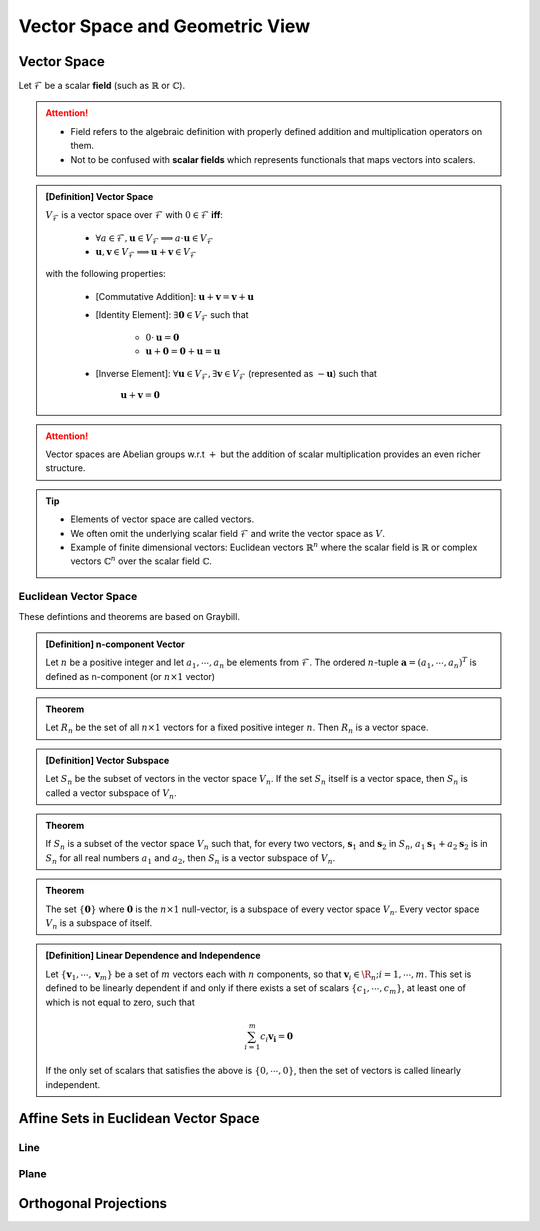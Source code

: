 ################################################################################
Vector Space and Geometric View
################################################################################

********************************************************************************
Vector Space
********************************************************************************
Let :math:`\mathcal{F}` be a scalar **field** (such as :math:`\mathbb{R}` or :math:`\mathbb{C}`).

.. attention::
	* Field refers to the algebraic definition with properly defined addition and multiplication operators on them. 
	* Not to be confused with **scalar fields** which represents functionals that maps vectors into scalers.

.. admonition:: [Definition] Vector Space

	:math:`V_\mathcal{F}` is a vector space over :math:`\mathcal{F}` with :math:`0\in \mathcal{F}` **iff**:

		* :math:`\forall a\in \mathcal{F},\mathbf{u}\in V_\mathcal{F}\implies a\cdot\mathbf{u}\in V_\mathcal{F}`
		* :math:`\mathbf{u},\mathbf{v}\in V_\mathcal{F}\implies \mathbf{u}+\mathbf{v}\in V_\mathcal{F}`
	
	with the following properties:

		* [Commutative Addition]: :math:`\mathbf{u}+\mathbf{v}=\mathbf{v}+\mathbf{u}`
		* [Identity Element]: :math:`\exists\mathbf{0}\in V_\mathcal{F}` such that

			* :math:`0\cdot\mathbf{u}=\mathbf{0}`
			* :math:`\mathbf{u}+\mathbf{0}=\mathbf{0}+\mathbf{u}=\mathbf{u}`
		* [Inverse Element]: :math:`\forall\mathbf{u}\in V_\mathcal{F},\exists\mathbf{v}\in V_\mathcal{F}` (represented as :math:`-\mathbf{u}`) such that

			:math:`\mathbf{u}+\mathbf{v}=\mathbf{0}`

.. attention::
	Vector spaces are Abelian groups w.r.t :math:`+` but the addition of scalar multiplication provides an even richer structure.

.. tip::	
	* Elements of vector space are called vectors.
	* We often omit the underlying scalar field :math:`\mathcal{F}` and write the vector space as :math:`V`.
	* Example of finite dimensional vectors: Euclidean vectors :math:`\mathbb{R}^n` where the scalar field is :math:`\mathbb{R}` or complex vectors :math:`\mathbb{C}^n` over the scalar field :math:`\mathbb{C}`.

Euclidean Vector Space
================================================================================
These defintions and theorems are based on Graybill.

.. admonition:: [Definition] n-component Vector

	Let :math:`n` be a positive integer and let :math:`a_1,\cdots,a_n` be elements from :math:`\mathcal{F}`. The ordered :math:`n`-tuple :math:`\mathbf{a}=(a_1,\cdots,a_n)^T` is defined as n-component (or :math:`n\times 1` vector)

.. seealso::
	Vector spaces with :math:`n\times 1` vectors are denoted here by :math:`V_n`.

.. admonition:: Theorem

	Let :math:`R_n` be the set of all :math:`n\times 1` vectors for a fixed positive integer :math:`n`. Then :math:`R_n` is a vector space.

.. admonition:: [Definition] Vector Subspace

	Let :math:`S_n` be the subset of vectors in the vector space :math:`V_n`. If the set :math:`S_n` itself is a vector space, then :math:`S_n` is called a vector subspace of :math:`V_n`.

.. admonition:: Theorem

	If :math:`S_n` is a subset of the vector space :math:`V_n` such that, for every two vectors, :math:`\mathbf{s}_1` and :math:`\mathbf{s}_2` in :math:`S_n`, :math:`a_1\mathbf{s}_1+a_2\mathbf{s}_2` is in :math:`S_n` for all real numbers :math:`a_1` and :math:`a_2`, then :math:`S_n` is a vector subspace of :math:`V_n`.

.. admonition:: Theorem

	The set :math:`\{\mathbf{0}\}` where :math:`\mathbf{0}` is the :math:`n\times 1` null-vector, is a subspace of every vector space :math:`V_n`. Every vector space :math:`V_n` is a subspace of itself.

.. admonition:: [Definition] Linear Dependence and Independence

	Let :math:`\{\mathbf{v}_1,\cdots,\mathbf{v}_m\}` be a set of :math:`m` vectors each with :math:`n` components, so that :math:`\mathbf{v}_i\in\R_n;i=1,\cdots,m`. This set is defined to be linearly dependent if and only if there exists a set of scalars :math:`\{c_1,\cdots,c_m\}`, at least one of which is not equal to zero, such that

	.. math:: \sum_{i=1}^m c_i\mathbf{v_i}=\mathbf{0}

	If the only set of scalars that satisfies the above is :math:`\{0,\cdots,0\}`, then the set of vectors is called linearly independent.

********************************************************************************
Affine Sets in Euclidean Vector Space
********************************************************************************

Line
================================================================================

Plane
================================================================================

********************************************************************************
Orthogonal Projections
********************************************************************************
